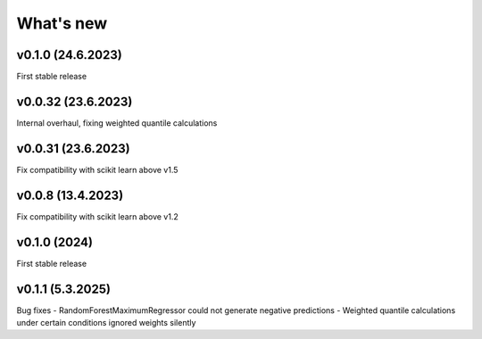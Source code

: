 What's new
==========

v0.1.0 (24.6.2023)
------------------
First stable release

v0.0.32 (23.6.2023)
------------------
Internal overhaul, fixing weighted quantile calculations

v0.0.31 (23.6.2023)
------------------
Fix compatibility with scikit learn above v1.5

v0.0.8 (13.4.2023)
------------------
Fix compatibility with scikit learn above v1.2

v0.1.0 (2024)
-------------
First stable release

v0.1.1 (5.3.2025)
-----------------
Bug fixes
- RandomForestMaximumRegressor could not generate negative predictions
- Weighted quantile calculations under certain conditions ignored weights silently